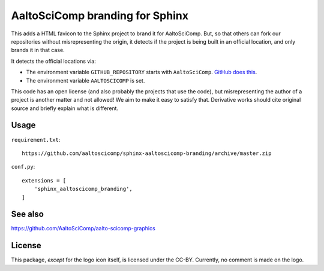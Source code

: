 AaltoSciComp branding for Sphinx
================================

This adds a HTML favicon to the Sphinx project to brand it for
AaltoSciComp.  But, so that others can fork our repositories without
misrepresenting the origin, it detects if the project is being built
in an official location, and only brands it in that case.

It detects the official locations via:

- The environment variable ``GITHUB_REPOSITORY`` starts with
  ``AaltoSciComp``.  `GitHub does this
  <https://docs.github.com/en/free-pro-team@latest/actions/reference/environment-variables>`__.

- The environment variable ``AALTOSCICOMP`` is set.

This code has an open license (and also probably the projects that use
the code), but misrepresenting the author of a project is another
matter and not allowed!  We aim to make it easy to satisfy that.
Derivative works should cite original source and briefly explain what
is different.



Usage
-----

``requirement.txt``::

  https://github.com/aaltoscicomp/sphinx-aaltoscicomp-branding/archive/master.zip

``conf.py``::

  extensions = [
      'sphinx_aaltoscicomp_branding',
  ]


See also
--------

https://github.com/AaltoSciComp/aalto-scicomp-graphics



License
-------

This package, *except* for the logo icon itself, is licensed under the
CC-BY.  Currently, no comment is made on the logo.

